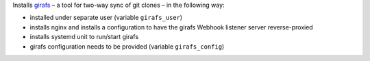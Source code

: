 Installs `girafs <https://gitlab.com/lpirl/girafs>`__ – a tool for
two-way sync of git clones – in the following way:

* installed under separate user (variable ``girafs_user``)
* installs nginx and installs a configuration to have the girafs Webhook
  listener server reverse-proxied
* installs systemd unit to run/start girafs
* girafs configuration needs to be provided (variable ``girafs_config``)

